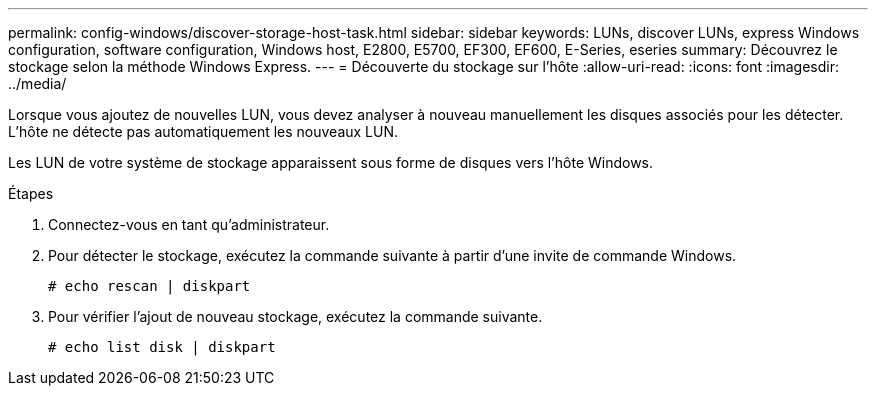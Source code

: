 ---
permalink: config-windows/discover-storage-host-task.html 
sidebar: sidebar 
keywords: LUNs, discover LUNs, express Windows configuration, software configuration, Windows host, E2800, E5700, EF300, EF600, E-Series, eseries 
summary: Découvrez le stockage selon la méthode Windows Express. 
---
= Découverte du stockage sur l'hôte
:allow-uri-read: 
:icons: font
:imagesdir: ../media/


[role="lead"]
Lorsque vous ajoutez de nouvelles LUN, vous devez analyser à nouveau manuellement les disques associés pour les détecter. L'hôte ne détecte pas automatiquement les nouveaux LUN.

Les LUN de votre système de stockage apparaissent sous forme de disques vers l'hôte Windows.

.Étapes
. Connectez-vous en tant qu'administrateur.
. Pour détecter le stockage, exécutez la commande suivante à partir d'une invite de commande Windows.
+
[listing]
----
# echo rescan | diskpart
----
. Pour vérifier l'ajout de nouveau stockage, exécutez la commande suivante.
+
[listing]
----
# echo list disk | diskpart
----


